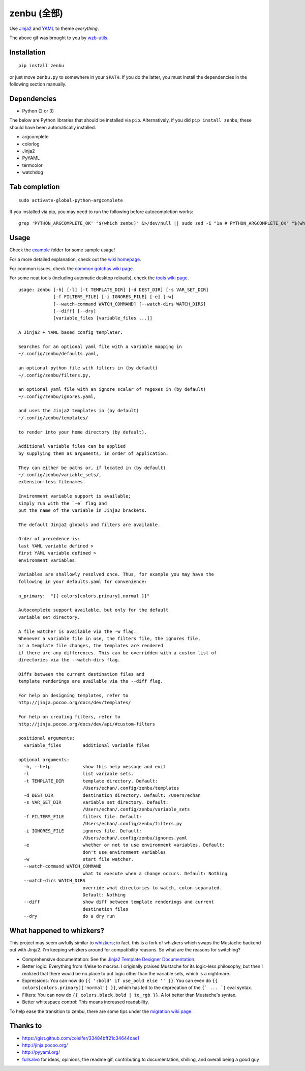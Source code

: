 ==============
 zenbu (全部)
==============

|Sample Usage|

Use `Jinja2`_ and `YAML`_ to theme *everything*.

The above gif was brought to you by `wzb-utils`_.

Installation
------------

::

   pip install zenbu

or just move ``zenbu.py`` to somewhere in your ``$PATH``.
If you do the latter, you must install the dependencies in the
following section manually.

Dependencies
------------

-  Python (2 or 3)

The below are Python libraries that should be installed via ``pip``.
Alternatively, if you did ``pip install zenbu``, these should have been
automatically installed. 

- argcomplete
- colorlog
- Jinja2
- PyYAML
- termcolor
- watchdog


Tab completion
--------------

::

  sudo activate-global-python-argcomplete

If you installed via pip, you may need to run the following before autocompletion works:

::

  grep 'PYTHON_ARGCOMPLETE_OK' "$(which zenbu)" &>/dev/null || sudo sed -i "1a # PYTHON_ARGCOMPLETE_OK" "$(which zenbu)"

Usage
-----

Check the `example`_ folder for some sample usage!

For a more detailed explanation, check out the `wiki homepage`_.

For common issues, check the `common gotchas wiki page`_.

For some neat tools (including automatic desktop reloads), check the `tools wiki page`_.

::

  usage: zenbu [-h] [-l] [-t TEMPLATE_DIR] [-d DEST_DIR] [-s VAR_SET_DIR]
               [-f FILTERS_FILE] [-i IGNORES_FILE] [-e] [-w]
               [--watch-command WATCH_COMMAND] [--watch-dirs WATCH_DIRS]
               [--diff] [--dry]
               [variable_files [variable_files ...]]

  A Jinja2 + YAML based config templater.

  Searches for an optional yaml file with a variable mapping in
  ~/.config/zenbu/defaults.yaml,

  an optional python file with filters in (by default)
  ~/.config/zenbu/filters.py,

  an optional yaml file with an ignore scalar of regexes in (by default)
  ~/.config/zenbu/ignores.yaml,

  and uses the Jinja2 templates in (by default)
  ~/.config/zenbu/templates/

  to render into your home directory (by default).

  Additional variable files can be applied
  by supplying them as arguments, in order of application.

  They can either be paths or, if located in (by default)
  ~/.config/zenbu/variable_sets/,
  extension-less filenames.

  Environment variable support is available;
  simply run with the `-e` flag and
  put the name of the variable in Jinja2 brackets.

  The default Jinja2 globals and filters are available.

  Order of precedence is:
  last YAML variable defined >
  first YAML variable defined >
  environment variables.

  Variables are shallowly resolved once. Thus, for example you may have the
  following in your defaults.yaml for convenience:

  n_primary:  "{{ colors[colors.primary].normal }}"

  Autocomplete support available, but only for the default
  variable set directory.

  A file watcher is available via the -w flag.
  Whenever a variable file in use, the filters file, the ignores file,
  or a template file changes, the templates are rendered
  if there are any differences. This can be overridden with a custom list of
  directories via the --watch-dirs flag.

  Diffs between the current destination files and
  template renderings are available via the --diff flag.

  For help on designing templates, refer to
  http://jinja.pocoo.org/docs/dev/templates/

  For help on creating filters, refer to
  http://jinja.pocoo.org/docs/dev/api/#custom-filters

  positional arguments:
    variable_files        additional variable files

  optional arguments:
    -h, --help            show this help message and exit
    -l                    list variable sets.
    -t TEMPLATE_DIR       template directory. Default:
                          /Users/echan/.config/zenbu/templates
    -d DEST_DIR           destination directory. Default: /Users/echan
    -s VAR_SET_DIR        variable set directory. Default:
                          /Users/echan/.config/zenbu/variable_sets
    -f FILTERS_FILE       filters file. Default:
                          /Users/echan/.config/zenbu/filters.py
    -i IGNORES_FILE       ignores file. Default:
                          /Users/echan/.config/zenbu/ignores.yaml
    -e                    whether or not to use environment variables. Default:
                          don't use environment variables
    -w                    start file watcher.
    --watch-command WATCH_COMMAND
                          what to execute when a change occurs. Default: Nothing
    --watch-dirs WATCH_DIRS
                          override what directories to watch, colon-separated.
                          Default: Nothing
    --diff                show diff between template renderings and current
                          destination files
    --dry                 do a dry run

What happened to whizkers?
--------------------------

This project may seem awfully similar to `whizkers`_; in fact, this is a fork
of whizkers which swaps the Mustache backend out with Jinja2. I'm keeping
whizkers around for compatibility reasons. So what are the reasons for
switching?

- Comprehensive documentation: See the
  `Jinja2 Template Designer Documentation`_.
- Better logic: Everything from if/else to macros. I originally praised
  Mustache for its logic-less philosophy, but then I realized that there would
  be no place to put logic other than the variable sets, which is a nightmare.
- Expressions: You can now do ``{{ ':bold' if use_bold else '' }}``. You can
  even do ``{{ colors[colors.primary]['normal'] }}``, which has led to the
  deprecation of the ``{` ... `}`` eval syntax.
- Filters: You can now do ``{{ colors.black.bold | to_rgb }}``. A lot better
  than Mustache's syntax.
- Better whitespace control: This means increased readability.

To help ease the transition to zenbu, there are some tips under the
`migration wiki page`_.

Thanks to
---------

- https://gist.github.com/coleifer/33484bff21c34644dae1
- http://jinja.pocoo.org/
- http://pyyaml.org/
- `fullsalvo`_ for ideas, opinions, the readme gif, contributing to documentation,
  shilling, and overall being a good guy

.. |Sample Usage| image:: http://i.imgur.com/auBfvx0.gif
   :target: https://u.teknik.io/FUkHM.webm
   :alt: zenbu with fullsalvo's wzb-utils.
.. _wzb-utils: https://github.com/fullsalvo/wzb-utils
.. _whizkers: https://github.com/metakirby5/whizkers
.. _Jinja2: http://jinja.pocoo.org/
.. _Jinja2 Template Designer Documentation:
    http://jinja.pocoo.org/docs/dev/templates/
.. _YAML: http://yaml.org/
.. _wiki homepage: https://github.com/metakirby5/zenbu/wiki
.. _migration wiki page: https://github.com/metakirby5/zenbu/wiki/Migration
.. _common gotchas wiki page:
    https://github.com/metakirby5/zenbu/wiki/Common-gotchas
.. _tools wiki page:
    https://github.com/metakirby5/zenbu/wiki/Tools
.. _example: example
.. _fullsalvo: https://github.com/fullsalvo
